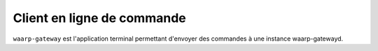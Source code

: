 Client en ligne de commande
###########################

.. program:: waarp-gateway

``waarp-gateway`` est l'application terminal permettant d'envoyer des commandes
à une instance waarp-gatewayd.



.. option:: status

   Affiche le statut de tous les services de la gateway interrogée.

   .. option:: --address ADDR, -a ADDR

      L'adresse de l'instance de gateway à interroger. Ce paramètre est requis.

   .. option:: --user USER, -u USER

      Le nom de l'utilisateur pour authentifier la requête. Ce paramètre est requis.

   .. envvar::  WG_PASSWORD

      Le mot de passe de l'utilisateur. Si la variable d'environnement est vide,
      le mot de passe sera demandé dans l'invité de commande.